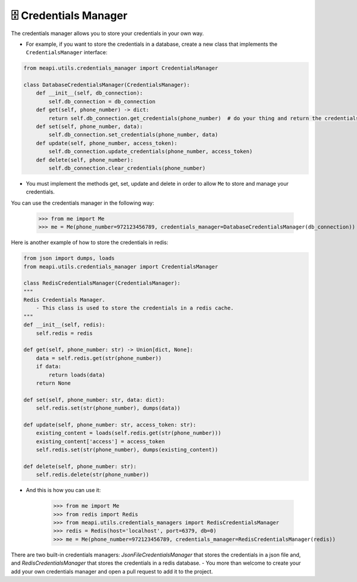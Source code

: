 🗄 Credentials Manager
======================

The credentials manager allows you to store your credentials in your own way.

- For example, if you want to store the credentials in a database, create a new class that implements the ``CredentialsManager`` interface:

.. code-block:: python

    from meapi.utils.credentials_manager import CredentialsManager

    class DatabaseCredentialsManager(CredentialsManager):
        def __init__(self, db_connection):
            self.db_connection = db_connection
        def get(self, phone_number) -> dict:
            return self.db_connection.get_credentials(phone_number)  # do your thing and return the credentials in dict format
        def set(self, phone_number, data):
            self.db_connection.set_credentials(phone_number, data)
        def update(self, phone_number, access_token):
            self.db_connection.update_credentials(phone_number, access_token)
        def delete(self, phone_number):
            self.db_connection.clear_credentials(phone_number)

- You must implement the methods get, set, update and delete in order to allow ``Me`` to store and manage your credentials.

You can use the credentials manager in the following way:

    >>> from me import Me
    >>> me = Me(phone_number=972123456789, credentials_manager=DatabaseCredentialsManager(db_connection))

Here is another example of how to store the credentials in redis:

.. code-block:: python

    from json import dumps, loads
    from meapi.utils.credentials_manager import CredentialsManager

    class RedisCredentialsManager(CredentialsManager):
    """
    Redis Credentials Manager.
        - This class is used to store the credentials in a redis cache.
    """
    def __init__(self, redis):
        self.redis = redis

    def get(self, phone_number: str) -> Union[dict, None]:
        data = self.redis.get(str(phone_number))
        if data:
            return loads(data)
        return None

    def set(self, phone_number: str, data: dict):
        self.redis.set(str(phone_number), dumps(data))

    def update(self, phone_number: str, access_token: str):
        existing_content = loads(self.redis.get(str(phone_number)))
        existing_content['access'] = access_token
        self.redis.set(str(phone_number), dumps(existing_content))

    def delete(self, phone_number: str):
        self.redis.delete(str(phone_number))

- And this is how you can use it:

    >>> from me import Me
    >>> from redis import Redis
    >>> from meapi.utils.credentials_managers import RedisCredentialsManager
    >>> redis = Redis(host='localhost', port=6379, db=0)
    >>> me = Me(phone_number=972123456789, credentials_manager=RedisCredentialsManager(redis))

There are two built-in credentials managers: `JsonFileCredentialsManager` that stores the credentials in a json file and, and
`RedisCredentialsManager` that stores the credentials in a redis database.
- You more than welcome to create your add your own credentials manager and open a pull request to add it to the project.
